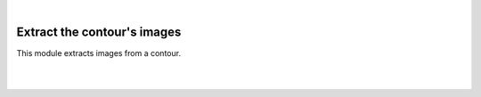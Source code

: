 |

Extract the contour's images
===========================================


This module extracts images from a contour.


.. image:: /_static/user-docs/modules/original-images/extract-contours-images.png

|
|

